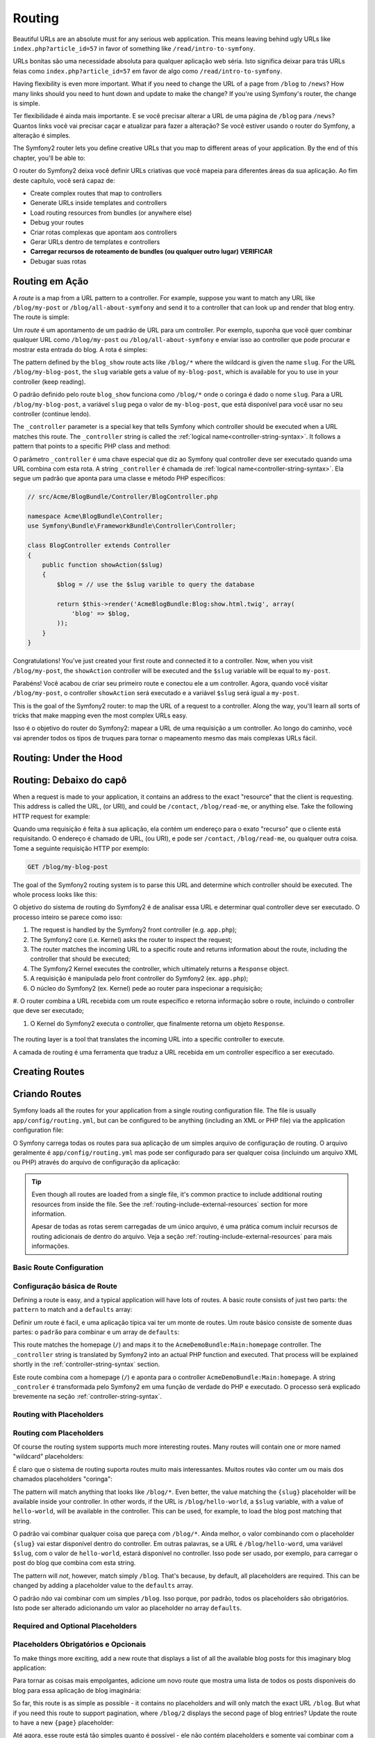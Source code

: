 .. index::
   single: Routing

Routing
=======

Beautiful URLs are an absolute must for any serious web application. This
means leaving behind ugly URLs like ``index.php?article_id=57`` in favor
of something like ``/read/intro-to-symfony``.

URLs bonitas são uma necessidade absoluta para qualquer aplicação web séria. Isto
significa deixar para trás URLs feias como ``index.php?article_id=57`` em favor
de algo como ``/read/intro-to-symfony``.

Having flexibility is even more important. What if you need to change the
URL of a page from ``/blog`` to ``/news``? How many links should you need to
hunt down and update to make the change? If you're using Symfony's router,
the change is simple.

Ter flexibilidade é ainda mais importante. E se você precisar alterar a URL de 
uma página de ``/blog`` para ``/news``? Quantos links você vai precisar caçar e 
atualizar para fazer a alteração? Se você estiver usando o router do Symfony, a 
alteração é simples.

The Symfony2 router lets you define creative URLs that you map to different
areas of your application. By the end of this chapter, you'll be able to:

O router do Symfony2 deixa você definir URLs criativas que você mapeia para 
diferentes áreas da sua aplicação. Ao fim deste capítulo, você será capaz de:

* Create complex routes that map to controllers
* Generate URLs inside templates and controllers
* Load routing resources from bundles (or anywhere else) 
* Debug your routes

* Criar rotas complexas que apontam aos controllers
* Gerar URLs dentro de templates e controllers
* **Carregar recursos de roteamento de bundles (ou qualquer outro lugar)** **VERIFICAR**
* Debugar suas rotas

.. index::
   single: Routing; Basics

Routing em Ação
---------------

A *route* is a map from a URL pattern to a controller. For example, suppose
you want to match any URL like ``/blog/my-post`` or ``/blog/all-about-symfony``
and send it to a controller that can look up and render that blog entry.
The route is simple:

Um *route* é um apontamento de um padrão de URL para um controller. Por exemplo, 
suponha que você quer combinar qualquer URL como ``/blog/my-post`` ou ``/blog/all-about-symfony`` 
e enviar isso ao controller que pode procurar e mostrar esta entrada do blog. A rota é simples:

.. configuration-block::

    .. code-block:: yaml

        # app/config/routing.yml
        blog_show:
            pattern:   /blog/{slug}
            defaults:  { _controller: AcmeBlogBundle:Blog:show }

    .. code-block:: xml

        <!-- app/config/routing.xml -->
        <?xml version="1.0" encoding="UTF-8" ?>
        <routes xmlns="http://symfony.com/schema/routing"
            xmlns:xsi="http://www.w3.org/2001/XMLSchema-instance"
            xsi:schemaLocation="http://symfony.com/schema/routing http://symfony.com/schema/routing/routing-1.0.xsd">

            <route id="blog_show" pattern="/blog/{slug}">
                <default key="_controller">AcmeBlogBundle:Blog:show</default>
            </route>
        </routes>

    .. code-block:: php

        // app/config/routing.php
        use Symfony\Component\Routing\RouteCollection;
        use Symfony\Component\Routing\Route;

        $collection = new RouteCollection();
        $collection->add('blog_show', new Route('/blog/{slug}', array(
            '_controller' => 'AcmeBlogBundle:Blog:show',
        )));

        return $collection;

The pattern defined by the ``blog_show`` route acts like ``/blog/*`` where
the wildcard is given the name ``slug``. For the URL ``/blog/my-blog-post``,
the ``slug`` variable gets a value of ``my-blog-post``, which is available
for you to use in your controller (keep reading).

O padrão definido pelo route ``blog_show`` funciona como ``/blog/*`` onde o 
coringa é dado o nome ``slug``. Para a URL ``/blog/my-blog-post``, a variável 
``slug`` pega o valor de ``my-blog-post``, que está disponível para você usar 
no seu controller (continue lendo).

The ``_controller`` parameter is a special key that tells Symfony which controller
should be executed when a URL matches this route. The ``_controller`` string
is called the :ref:`logical name<controller-string-syntax>`. It follows a
pattern that points to a specific PHP class and method:

O parâmetro ``_controller`` é uma chave especial que diz ao Symfony qual 
controller deve ser executado quando uma URL combina com esta rota. A string 
``_controller`` é chamada de :ref:`logical name<controller-string-syntax>`. 
Ela segue um padrão que aponta para uma classe e método PHP específicos: 

.. code-block:: php

    // src/Acme/BlogBundle/Controller/BlogController.php
    
    namespace Acme\BlogBundle\Controller;
    use Symfony\Bundle\FrameworkBundle\Controller\Controller;

    class BlogController extends Controller
    {
        public function showAction($slug)
        {
            $blog = // use the $slug varible to query the database
            
            return $this->render('AcmeBlogBundle:Blog:show.html.twig', array(
                'blog' => $blog,
            ));
        }
    }

Congratulations! You've just created your first route and connected it to
a controller. Now, when you visit ``/blog/my-post``, the ``showAction`` controller
will be executed and the ``$slug`` variable will be equal to ``my-post``.

Parabéns! Você acabou de criar seu primeiro route e conectou ele a um controller. 
Agora, quando você visitar ``/blog/my-post``, o controller ``showAction`` será 
executado e a variável ``$slug`` será igual a ``my-post``.

This is the goal of the Symfony2 router: to map the URL of a request to a
controller. Along the way, you'll learn all sorts of tricks that make mapping
even the most complex URLs easy.

Isso é o objetivo do router do Symfony2: mapear a URL de uma requisição a um 
controller. Ao longo do caminho, você vai aprender todos os tipos de truques 
para tornar o mapeamento mesmo das mais complexas URLs fácil.

.. index::
   single: Routing; Under the hood

Routing: Under the Hood
-----------------------
Routing: Debaixo do capô
-----------------------

When a request is made to your application, it contains an address to the
exact "resource" that the client is requesting. This address is called the
URL, (or URI), and could be ``/contact``, ``/blog/read-me``, or anything
else. Take the following HTTP request for example:

Quando uma requisição é feita à sua aplicação, ela contém um endereço para o 
exato "recurso" que o cliente está requisitando. O endereço é chamado de URL, 
(ou URI), e pode ser ``/contact``, ``/blog/read-me``, ou qualquer outra coisa. 
Tome a seguinte requisição HTTP por exemplo:

.. code-block:: text

    GET /blog/my-blog-post

The goal of the Symfony2 routing system is to parse this URL and determine
which controller should be executed. The whole process looks like this:

O objetivo do sistema de routing do Symfony2 é de analisar essa URL e determinar 
qual controller deve ser executado. O processo inteiro se parece como isso:

#. The request is handled by the Symfony2 front controller (e.g. ``app.php``);

#. The Symfony2 core (i.e. Kernel) asks the router to inspect the request;

#. The router matches the incoming URL to a specific route and returns information
   about the route, including the controller that should be executed;

#. The Symfony2 Kernel executes the controller, which ultimately returns
   a ``Response`` object.


#. A requisição é manipulada pelo front controller do Symfony2 (ex. ``app.php``);

#. O núcleo do Symfony2 (ex. Kernel) pede ao router para inspecionar a requisição;

#. O router combina a URL recebida com um route específico e retorna informação 
sobre  o route, incluindo o controller que deve ser executado;

#. O Kernel do Symfony2 executa o controller, que finalmente retorna um objeto ``Response``.

.. figure:: /images/request-flow.png
   :align: center
   :alt: Symfony2 request flow

   The routing layer is a tool that translates the incoming URL into a specific
   controller to execute.

   A camada de routing é uma ferramenta que traduz a URL recebida em um controller 
   específico a ser executado.

.. index::
   single: Routing; Creating routes

Creating Routes
---------------
Criando Routes
--------------

Symfony loads all the routes for your application from a single routing configuration
file. The file is usually ``app/config/routing.yml``, but can be configured
to be anything (including an XML or PHP file) via the application configuration
file:

O Symfony carrega todas os routes para sua aplicação de um simples arquivo de 
configuração de routing. O arquivo geralmente é ``app/config/routing.yml`` mas 
pode ser configurado para ser qualquer coisa (incluindo um arquivo XML ou PHP) 
através do arquivo de configuração da aplicação:

.. configuration-block::

    .. code-block:: yaml

        # app/config/config.yml
        framework:
            # ...
            router:        { resource: "%kernel.root_dir%/config/routing.yml" }

    .. code-block:: xml

        <!-- app/config/config.xml -->
        <framework:config ...>
            <!-- ... -->
            <framework:router resource="%kernel.root_dir%/config/routing.xml" />
        </framework:config>

    .. code-block:: php

        // app/config/config.php
        $container->loadFromExtension('framework', array(
            // ...
            'router'        => array('resource' => '%kernel.root_dir%/config/routing.php'),
        ));

.. tip::

    Even though all routes are loaded from a single file, it's common practice
    to include additional routing resources from inside the file. See the
    :ref:`routing-include-external-resources` section for more information.

    Apesar de todas as rotas serem carregadas de um único arquivo, é uma 
    prática comum incluir recursos de routing adicionais de dentro do 
    arquivo. Veja a seção :ref:`routing-include-external-resources` para mais
    informações.

Basic Route Configuration
~~~~~~~~~~~~~~~~~~~~~~~~~
Configuração básica de Route
~~~~~~~~~~~~~~~~~~~~~~~~~~~~

Defining a route is easy, and a typical application will have lots of routes.
A basic route consists of just two parts: the ``pattern`` to match and a
``defaults`` array:

Definir um route é facil, e uma aplicação típica vai ter um monte de routes. Um 
route básico consiste de somente duas partes: o ``padrão`` para combinar e um array 
de ``defaults``:

.. configuration-block::

    .. code-block:: yaml

        _welcome:
            pattern:   /
            defaults:  { _controller: AcmeDemoBundle:Main:homepage }

    .. code-block:: xml

        <?xml version="1.0" encoding="UTF-8" ?>

        <routes xmlns="http://symfony.com/schema/routing"
            xmlns:xsi="http://www.w3.org/2001/XMLSchema-instance"
            xsi:schemaLocation="http://symfony.com/schema/routing http://symfony.com/schema/routing/routing-1.0.xsd">

            <route id="_welcome" pattern="/">
                <default key="_controller">AcmeDemoBundle:Main:homepage</default>
            </route>

        </routes>

    ..  code-block:: php

        use Symfony\Component\Routing\RouteCollection;
        use Symfony\Component\Routing\Route;

        $collection = new RouteCollection();
        $collection->add('_welcome', new Route('/', array(
            '_controller' => 'AcmeDemoBundle:Main:homepage',
        )));

        return $collection;

This route matches the homepage (``/``) and maps it to the ``AcmeDemoBundle:Main:homepage``
controller. The ``_controller`` string is translated by Symfony2 into an
actual PHP function and executed. That process will be explained shortly
in the :ref:`controller-string-syntax` section.

Este route combina com a homepage (``/``) e aponta para o controller 
``AcmeDemoBundle:Main:homepage``. A string ``_controler`` é transformada pelo 
Symfony2 em uma função de verdade do PHP e executado. O processo será explicado 
brevemente na seção :ref:`controller-string-syntax`.

.. index::
   single: Routing; Placeholders

Routing with Placeholders
~~~~~~~~~~~~~~~~~~~~~~~~~
Routing com Placeholders
~~~~~~~~~~~~~~~~~~~~~~~~~

Of course the routing system supports much more interesting routes. Many
routes will contain one or more named "wildcard" placeholders:

É claro que o sistema de routing suporta routes muito mais interessantes. 
Muitos routes vão conter um ou mais dos chamados placeholders "coringa":

.. configuration-block::

    .. code-block:: yaml

        blog_show:
            pattern:   /blog/{slug}
            defaults:  { _controller: AcmeBlogBundle:Blog:show }

    .. code-block:: xml

        <?xml version="1.0" encoding="UTF-8" ?>

        <routes xmlns="http://symfony.com/schema/routing"
            xmlns:xsi="http://www.w3.org/2001/XMLSchema-instance"
            xsi:schemaLocation="http://symfony.com/schema/routing http://symfony.com/schema/routing/routing-1.0.xsd">

            <route id="blog_show" pattern="/blog/{slug}">
                <default key="_controller">AcmeBlogBundle:Blog:show</default>
            </route>
        </routes>

    .. code-block:: php

        use Symfony\Component\Routing\RouteCollection;
        use Symfony\Component\Routing\Route;

        $collection = new RouteCollection();
        $collection->add('blog_show', new Route('/blog/{slug}', array(
            '_controller' => 'AcmeBlogBundle:Blog:show',
        )));

        return $collection;

The pattern will match anything that looks like ``/blog/*``. Even better,
the value matching the ``{slug}`` placeholder will be available inside your
controller. In other words, if the URL is ``/blog/hello-world``, a ``$slug``
variable, with a value of ``hello-world``, will be available in the controller.
This can be used, for example, to load the blog post matching that string.

O padrão vai combinar qualquer coisa que pareça com ``/blog/*``. Ainda melhor, 
o valor combinando com o placeholder ``{slug}`` vai estar disponível dentro do 
controller. Em outras palavras, se a URL é ``/blog/hello-word``, uma variável 
``$slug``, com o valor de ``hello-world``, estará disponível no controller. Isso 
pode ser usado, por exemplo, para carregar o post do blog que combina com esta string.

The pattern will *not*, however, match simply ``/blog``. That's because,
by default, all placeholders are required. This can be changed by adding
a placeholder value to the ``defaults`` array.

O padrão *não* vai combinar com um simples ``/blog``. Isso porque, por padrão, 
todos os placeholders são obrigatórios. Isto pode ser alterado adicionando um 
valor ao placeholder no array ``defaults``.

Required and Optional Placeholders
~~~~~~~~~~~~~~~~~~~~~~~~~~~~~~~~~~
Placeholders Obrigatórios e Opcionais
~~~~~~~~~~~~~~~~~~~~~~~~~~~~~~~~~~~~~

To make things more exciting, add a new route that displays a list of all
the available blog posts for this imaginary blog application:

Para tornar as coisas mais empolgantes, adicione um novo route que mostra 
uma lista de todos os posts disponíveis do blog para essa aplicação de blog 
imaginária:

.. configuration-block::

    .. code-block:: yaml

        blog:
            pattern:   /blog
            defaults:  { _controller: AcmeBlogBundle:Blog:index }

    .. code-block:: xml

        <?xml version="1.0" encoding="UTF-8" ?>

        <routes xmlns="http://symfony.com/schema/routing"
            xmlns:xsi="http://www.w3.org/2001/XMLSchema-instance"
            xsi:schemaLocation="http://symfony.com/schema/routing http://symfony.com/schema/routing/routing-1.0.xsd">

            <route id="blog" pattern="/blog">
                <default key="_controller">AcmeBlogBundle:Blog:index</default>
            </route>
        </routes>

    .. code-block:: php

        use Symfony\Component\Routing\RouteCollection;
        use Symfony\Component\Routing\Route;

        $collection = new RouteCollection();
        $collection->add('blog', new Route('/blog', array(
            '_controller' => 'AcmeBlogBundle:Blog:index',
        )));

        return $collection;

So far, this route is as simple as possible - it contains no placeholders
and will only match the exact URL ``/blog``. But what if you need this route
to support pagination, where ``/blog/2`` displays the second page of blog
entries? Update the route to have a new ``{page}`` placeholder:

Até agora, esse route está tão simples quanto é possível - ele não contém 
placeholders e somente vai combinar com a exata URL ``/blog``. Mas e se você 
precisar que essa rota suporte paginação, onde ``/blog/2`` mostra a segunda página 
de entradas do blog? Atualize o route para ter um placeholder ``{page}`` novo:

.. configuration-block::

    .. code-block:: yaml

        blog:
            pattern:   /blog/{page}
            defaults:  { _controller: AcmeBlogBundle:Blog:index }

    .. code-block:: xml

        <?xml version="1.0" encoding="UTF-8" ?>

        <routes xmlns="http://symfony.com/schema/routing"
            xmlns:xsi="http://www.w3.org/2001/XMLSchema-instance"
            xsi:schemaLocation="http://symfony.com/schema/routing http://symfony.com/schema/routing/routing-1.0.xsd">

            <route id="blog" pattern="/blog/{page}">
                <default key="_controller">AcmeBlogBundle:Blog:index</default>
            </route>
        </routes>

    .. code-block:: php

        use Symfony\Component\Routing\RouteCollection;
        use Symfony\Component\Routing\Route;

        $collection = new RouteCollection();
        $collection->add('blog', new Route('/blog/{page}', array(
            '_controller' => 'AcmeBlogBundle:Blog:index',
        )));

        return $collection;

Like the ``{slug}`` placeholder before, the value matching ``{page}`` will
be available inside your controller. Its value can be used to determine which
set of blog posts to display for the given page.

Assim como o placeholder ``{slug}`` anterior, o valor combinando com ``{page}`` 
estará disponível dentro do controller. Seu valor poderá ser utilizado para 
determinar qual conjunto de posts do blog será exibido para a página passada.

But hold on! Since placeholders are required by default, this route will
no longer match on simply ``/blog``. Instead, to see page 1 of the blog,
you'd need to use the URL ``/blog/1``! Since that's no way for a rich web
app to behave, modify the route to make the ``{page}`` parameter optional.
This is done by including it in the ``defaults`` collection:

Mas espere aí! Uma vez que os placeholders são obrigatórios por padrão, este 
route não vai mais combinar com um simples ``/blog``. Em vez disso, para ver 
a página 1 do blog, você precisou usar a URL ``/blog/1``! Como essa não é a 
maneira que um aplicativo web rico comporta-se, modifique seu route para fazer 
do parâmetro ``{page}`` opcional. Isso é feito incluindo ele na coleção ``defaults``:

.. configuration-block::

    .. code-block:: yaml

        blog:
            pattern:   /blog/{page}
            defaults:  { _controller: AcmeBlogBundle:Blog:index, page: 1 }

    .. code-block:: xml

        <?xml version="1.0" encoding="UTF-8" ?>

        <routes xmlns="http://symfony.com/schema/routing"
            xmlns:xsi="http://www.w3.org/2001/XMLSchema-instance"
            xsi:schemaLocation="http://symfony.com/schema/routing http://symfony.com/schema/routing/routing-1.0.xsd">

            <route id="blog" pattern="/blog/{page}">
                <default key="_controller">AcmeBlogBundle:Blog:index</default>
                <default key="page">1</default>
            </route>
        </routes>

    .. code-block:: php

        use Symfony\Component\Routing\RouteCollection;
        use Symfony\Component\Routing\Route;

        $collection = new RouteCollection();
        $collection->add('blog', new Route('/blog/{page}', array(
            '_controller' => 'AcmeBlogBundle:Blog:index',
            'page' => 1,
        )));

        return $collection;

By adding ``page`` to the ``defaults`` key, the ``{page}`` placeholder is no
longer required. The URL ``/blog`` will match this route and the value of
the ``page`` parameter will be set to ``1``. The URL ``/blog/2`` will also
match, giving the ``page`` parameter a value of ``2``. Perfect.

Ao adicionar ``page`` à chave ``defaults``, o placeholder ``{page}`` não é mais 
obrigatório. A URL ``/blog`` vai combinar com esse route e o valor do parâmetro 
``page`` será definido para ``1``. A URL ``/blog/2`` também vai combinar, passando 
ao parâmetro o valor ``2``. Perfeito.

+---------+------------+
| /blog   | {page} = 1 |
+---------+------------+
| /blog/1 | {page} = 1 |
+---------+------------+
| /blog/2 | {page} = 2 |
+---------+------------+

.. index::
   single: Routing; Requirements

Adding Requirements
~~~~~~~~~~~~~~~~~~~
Adicionando Requisitos
~~~~~~~~~~~~~~~~~~~~~~~~~

Take a quick look at the routes that have been created so far:

Dê uma olhada rápida nas rotas que foram criadas até agora:

.. configuration-block::

    .. code-block:: yaml

        blog:
            pattern:   /blog/{page}
            defaults:  { _controller: AcmeBlogBundle:Blog:index, page: 1 }

        blog_show:
            pattern:   /blog/{slug}
            defaults:  { _controller: AcmeBlogBundle:Blog:show }

    .. code-block:: xml

        <?xml version="1.0" encoding="UTF-8" ?>

        <routes xmlns="http://symfony.com/schema/routing"
            xmlns:xsi="http://www.w3.org/2001/XMLSchema-instance"
            xsi:schemaLocation="http://symfony.com/schema/routing http://symfony.com/schema/routing/routing-1.0.xsd">

            <route id="blog" pattern="/blog/{page}">
                <default key="_controller">AcmeBlogBundle:Blog:index</default>
                <default key="page">1</default>
            </route>

            <route id="blog_show" pattern="/blog/{slug}">
                <default key="_controller">AcmeBlogBundle:Blog:show</default>
            </route>
        </routes>

    .. code-block:: php

        use Symfony\Component\Routing\RouteCollection;
        use Symfony\Component\Routing\Route;

        $collection = new RouteCollection();
        $collection->add('blog', new Route('/blog/{page}', array(
            '_controller' => 'AcmeBlogBundle:Blog:index',
            'page' => 1,
        )));

        $collection->add('blog_show', new Route('/blog/{show}', array(
            '_controller' => 'AcmeBlogBundle:Blog:show',
        )));

        return $collection;

Can you spot the problem? Notice that both routes have patterns that match
URL's that look like ``/blog/*``. The Symfony router will always choose the
**first** matching route it finds. In other words, the ``blog_show`` route
will *never* be matched. Instead, a URL like ``/blog/my-blog-post`` will match
the first route (``blog``) and return a nonsense value of ``my-blog-post``
to the ``{page}`` parameter.

Você poderia apontar o problema? Perceba que ambas rotas possuem padrões que
combinam URL's que pareçam com ``/blog/*``. O router do Symfony vai sempre
escolher o **primeiro** route que combine com o que procura. Em outras palavras,
o route ``blog_show`` **nunca** combinará. Em vez disso, uma URL como 
``/blog/my-blog-post`` vai combinar com o primeiro route (``blog``) e retornar
um valor absurdo de ``my-blog-post`` ao parâmetro ``{page}``.  

+--------------------+-------+-----------------------+
| URL                | route | parameters            |
+====================+=======+=======================+
| /blog/2            | blog  | {page} = 2            |
+--------------------+-------+-----------------------+
| /blog/my-blog-post | blog  | {page} = my-blog-post |
+--------------------+-------+-----------------------+

The answer to the problem is to add route *requirements*. The routes in this
example would work perfectly if the ``/blog/{page}`` pattern *only* matched
URLs where the ``{page}`` portion is an integer. Fortunately, regular expression
requirements can easily be added for each parameter. For example:

A solução do problema é adicionar *requisitos* de route. Os routes nesse exemplo 
podem funcionar perfeitamente se o padrão ``/blog/{page}`` combinar *apenas* URLs
onde a porção ``{page}`` é um inteiro. Felizmente, requisitos em forma de expressões
regulares podem ser facilmente adicionados para cada parâmetro. Por exemplo:

.. configuration-block::

    .. code-block:: yaml

        blog:
            pattern:   /blog/{page}
            defaults:  { _controller: AcmeBlogBundle:Blog:index, page: 1 }
            requirements:
                page:  \d+

    .. code-block:: xml

        <?xml version="1.0" encoding="UTF-8" ?>

        <routes xmlns="http://symfony.com/schema/routing"
            xmlns:xsi="http://www.w3.org/2001/XMLSchema-instance"
            xsi:schemaLocation="http://symfony.com/schema/routing http://symfony.com/schema/routing/routing-1.0.xsd">

            <route id="blog" pattern="/blog/{page}">
                <default key="_controller">AcmeBlogBundle:Blog:index</default>
                <default key="page">1</default>
                <requirement key="page">\d+</requirement>
            </route>
        </routes>

    .. code-block:: php

        use Symfony\Component\Routing\RouteCollection;
        use Symfony\Component\Routing\Route;

        $collection = new RouteCollection();
        $collection->add('blog', new Route('/blog/{page}', array(
            '_controller' => 'AcmeBlogBundle:Blog:index',
            'page' => 1,
        ), array(
            'page' => '\d+',
        )));

        return $collection;

The ``\d+`` requirement is a regular expression that says that the value of
the ``{page}`` parameter must be a digit (i.e. a number). The ``blog`` route
will still match on a URL like ``/blog/2`` (because 2 is a number), but it
will no longer match a URL like ``/blog/my-blog-post`` (because ``my-blog-post``
is *not* a number).

Um requerimento ``\d+`` é uma expressão regular que diz que o valor de ``{page} ``
deve ser um dígito (ex. um número). O route ``blog`` vai continuar combinando
com uma URL como ``/blog/2`` (porque 2 é um número), mas ele não mais combinará
com uma URL como ``/blog/my-blog-post`` (porque ``my-blog-post`` *não* é un número).

As a result, a URL like ``/blog/my-blog-post`` will now properly match the
``blog_show`` route.

Em consequência, uma URL como ``/blog/my-blog-post`` combinará convenientemente com
o route ``blog_show``.

+--------------------+-----------+-----------------------+
| URL                | route     | parameters            |
+====================+===========+=======================+
| /blog/2            | blog      | {page} = 2            |
+--------------------+-----------+-----------------------+
| /blog/my-blog-post | blog_show | {slug} = my-blog-post |
+--------------------+-----------+-----------------------+

.. sidebar:: Os primeiros Routes sempre vencem

    What this all means is that the order of the routes is very important.
    If the ``blog_show`` route were placed above the ``blog`` route, the
    URL ``/blog/2`` would match ``blog_show`` instead of ``blog`` since the
    ``{slug}`` parameter of ``blog_show`` has no requirements. By using proper
    ordering and clever requirements, you can accomplish just about anything.
    
    O que isso tudo significa é que a ordem dos routes é muito importante.
    Se o route ``blog_show``foi colocada acima do route ``blog``, a URL
    ``/blog/2`` combinaria com ``blog_show`` ao invés de ``blog`` uma vez que
    o parâmetro ``{slug}`` do ``blog_show`` não tem requisitos. Usando
    a ordenação apropriada e requisitos inteligentes, você pode fazer
    praticamente qualquer coisa.
     

Since the parameter requirements are regular expressions, the complexity
and flexibility of each requirement is entirely up to you. Suppose the homepage
of your application is available in two different languages, based on the
URL:

Considerando que os requisitos dos parêmetros são expressões regulares, a complexidade
e flexibilidade de cada requisito está inteiramente em suas mãos. Suponha que
a homepage da sua aplicação está disponível em dois idiomas diferentes, baseado
na URL:

.. configuration-block::

    .. code-block:: yaml

        homepage:
            pattern:   /{culture}
            defaults:  { _controller: AcmeDemoBundle:Main:homepage, culture: en }
            requirements:
                culture:  en|fr

    .. code-block:: xml

        <?xml version="1.0" encoding="UTF-8" ?>

        <routes xmlns="http://symfony.com/schema/routing"
            xmlns:xsi="http://www.w3.org/2001/XMLSchema-instance"
            xsi:schemaLocation="http://symfony.com/schema/routing http://symfony.com/schema/routing/routing-1.0.xsd">

            <route id="homepage" pattern="/{culture}">
                <default key="_controller">AcmeDemoBundle:Main:homepage</default>
                <default key="culture">en</default>
                <requirement key="culture">en|fr</requirement>
            </route>
        </routes>

    .. code-block:: php

        use Symfony\Component\Routing\RouteCollection;
        use Symfony\Component\Routing\Route;

        $collection = new RouteCollection();
        $collection->add('homepage', new Route('/{culture}', array(
            '_controller' => 'AcmeDemoBundle:Main:homepage',
            'culture' => 'en',
        ), array(
            'culture' => 'en|fr',
        )));

        return $collection;

For incoming requests, the ``{culture}`` portion of the URL is matched against
the regular expression ``(en|fr)``.

Nas requisições recebidas, a porção da URL ``{culture}`` é combinada com a 
expressão regular ``(en|fr)``.

+-----+--------------------------+
| /   | {culture} = en           |
+-----+--------------------------+
| /en | {culture} = en           |
+-----+--------------------------+
| /fr | {culture} = fr           |
+-----+--------------------------+
| /es | *won't match this route* |
+-----+--------------------------+

+-----+------------------------------+
| /   | {culture} = en               |
+-----+------------------------------+
| /en | {culture} = en               |
+-----+------------------------------+
| /fr | {culture} = fr               |
+-----+------------------------------+
| /es | *não combina com este route* |
+-----+------------------------------+

.. index::
   single: Routing; Method requirement

Adding HTTP Method Requirements
~~~~~~~~~~~~~~~~~~~~~~~~~~~~~~~
Adicionando requisitos de Método HTTP
~~~~~~~~~~~~~~~~~~~~~~~~~~~~~~~~~~~~~

In addition to the URL, you can also match on the *method* of the incoming
request (i.e. GET, HEAD, POST, PUT, DELETE). Suppose you have a contact form
with two controllers - one for displaying the form (on a GET request) and one
for processing the form when it's submitted (on a POST request). This can
be accomplished with the following route configuration:

Adicionalmente à URL, você pode também combinar no *método* da requisição
recebida (ex. GET, HEAD, POST, PUT, DELETE). Suponha que você tem um formulário
de contrato com dois controllers - um para mostrar o formulário (em uma requisição
GET) e um para processar o formulário quando ele é submetido (em uma requisição 
POST). Isso pode ser feito com a seguinte configuração de route:

.. configuration-block::

    .. code-block:: yaml

        contact:
            pattern:  /contact
            defaults: { _controller: AcmeDemoBundle:Main:contact }
            requirements:
                _method:  GET

        contact_process:
            pattern:  /contact
            defaults: { _controller: AcmeDemoBundle:Main:contactProcess }
            requirements:
                _method:  POST

    .. code-block:: xml

        <?xml version="1.0" encoding="UTF-8" ?>

        <routes xmlns="http://symfony.com/schema/routing"
            xmlns:xsi="http://www.w3.org/2001/XMLSchema-instance"
            xsi:schemaLocation="http://symfony.com/schema/routing http://symfony.com/schema/routing/routing-1.0.xsd">

            <route id="contact" pattern="/contact">
                <default key="_controller">AcmeDemoBundle:Main:contact</default>
                <requirement key="_method">GET</requirement>
            </route>

            <route id="contact_process" pattern="/contact">
                <default key="_controller">AcmeDemoBundle:Main:contactProcess</default>
                <requirement key="_method">POST</requirement>
            </route>
        </routes>

    .. code-block:: php

        use Symfony\Component\Routing\RouteCollection;
        use Symfony\Component\Routing\Route;

        $collection = new RouteCollection();
        $collection->add('contact', new Route('/contact', array(
            '_controller' => 'AcmeDemoBundle:Main:contact',
        ), array(
            '_method' => 'GET',
        )));

        $collection->add('contact_process', new Route('/contact', array(
            '_controller' => 'AcmeDemoBundle:Main:contactProcess',
        ), array(
            '_method' => 'POST',
        )));

        return $collection;

Despite the fact that these two routes have identical patterns (``/contact``),
the first route will match only GET requests and the second route will match
only POST requests. This means that you can display the form and submit the
form via the same URL, while using distinct controllers for the two actions.

Apesar do fato de que essas duas rotas tem padrões idênticos (``/contact``),
o primeiro route vai combinar apenas requisições GET e o segunto route vai
combinar somente requisições POST. Isso significa que você pode mostrar o 
formulário e submeter o formulário através da mesma URL, enquanto usar 
controllers diferentes para as duas ações.

.. note::
    If no ``_method`` requirement is specified, the route will match on
    *all* methods.
    
    Se nenhum requisito ``_method`` é especificado, o route vai combinar
    em *todos* os métodos.

Like the other requirements, the ``_method`` requirement is parsed as a regular
expression. To match ``GET`` *or* ``POST`` requests, you can use ``GET|POST``.

Assim como outros requisitos, o requisito ``_method`` é interpretado como
uma expressão regular. Para combinar requisições ``GET`` *ou* ``POST``, você
pode usar ``GET|POST``.

.. index::
   single: Routing; Advanced example
   single: Routing; _format parameter

.. _advanced-routing-example:

Advanced Routing Example
~~~~~~~~~~~~~~~~~~~~~~~~
Exemplo Avançado de Routing 
~~~~~~~~~~~~~~~~~~~~~~~~~~~

At this point, you have everything you need to create a powerful routing
structure in Symfony. The following is an example of just how flexible the
routing system can be:

Neste ponto, você tem tudo o que precisa para criar uma poderosa estrutura
de routing no Symfony. Em seguida um exemplo do quão flexível o sistema de 
routing pode ser:

.. configuration-block::

    .. code-block:: yaml

        article_show:
          pattern:  /articles/{culture}/{year}/{title}.{_format}
          defaults: { _controller: AcmeDemoBundle:Article:show, _format: html }
          requirements:
              culture:  en|fr
              _format:  html|rss
              year:     \d+

    .. code-block:: xml

        <?xml version="1.0" encoding="UTF-8" ?>

        <routes xmlns="http://symfony.com/schema/routing"
            xmlns:xsi="http://www.w3.org/2001/XMLSchema-instance"
            xsi:schemaLocation="http://symfony.com/schema/routing http://symfony.com/schema/routing/routing-1.0.xsd">

            <route id="article_show" pattern="/articles/{culture}/{year}/{title}.{_format}">
                <default key="_controller">AcmeDemoBundle:Article:show</default>
                <default key="_format">html</default>
                <requirement key="culture">en|fr</requirement>
                <requirement key="_format">html|rss</requirement>
                <requirement key="year">\d+</requirement>
            </route>
        </routes>

    .. code-block:: php

        use Symfony\Component\Routing\RouteCollection;
        use Symfony\Component\Routing\Route;

        $collection = new RouteCollection();
        $collection->add('homepage', new Route('/articles/{culture}/{year}/{title}.{_format}', array(
            '_controller' => 'AcmeDemoBundle:Article:show',
            '_format' => 'html',
        ), array(
            'culture' => 'en|fr',
            '_format' => 'html|rss',
            'year' => '\d+',
        )));

        return $collection;

As you've seen, this route will only match if the ``{culture}`` portion of
the URL is either ``en`` or ``fr`` and if the ``{year}`` is a number. This
route also shows how you can use a period between placeholders instead of
a slash. URLs matching this route might look like:

Como você tem visto, este route vai somente combinar se a porção da URL 
``{culture}`` ou é ``en`` ou ``fr`` e se o ``{year}`` é um número. Este
route também mostra como você pode usar um ponto entre placeholders ao invés
de uma barra. URLs que combinem com este route podem parecer como:

 * ``/articles/en/2010/my-post``
 * ``/articles/fr/2010/my-post.rss``

.. _book-routing-format-param:

.. sidebar:: The Special ``_format`` Routing Parameter
.. sidebar:: O Parâmetro Especial ``_format`` do Routing

    This example also highlights the special ``_format`` routing parameter.
    When using this parameter, the matched value becomes the "request format"
    of the ``Request`` object. Ultimately, the request format is used for such
    things such as setting the ``Content-Type`` of the response (e.g. a ``json``
    request format translates into a ``Content-Type`` of ``application/json``).
    It can also be used in the controller to render a different template for
    each value of ``_format``. The ``_format`` parameter is a very powerful way
    to render the same content in different formats.
    
    Esse exemplo também destaca o parâmetro especial ``_format`` do routing.
    Quando usado este parâmetro, o valor combinado torna-se o "formato da requisição"
    do objeto ``Request``. Finalmente, o formato da requisição é usado para tais 
    coisas como definir o ``Content-Type`` da resposta (ex. um formato de requisição 
    ``json`` traduz-se em um ``Content-Type`` igual a ``application/json``). Isso pode 
    também ser utilizado em um controller para desenhar um template diferente para
    cada valor de ``_format``. O parâmetro ``_format`` é uma forma muito poderosa
    de desenhar o mesmo conteúdo em formatos diferentes.
    

Special Routing Parameters
~~~~~~~~~~~~~~~~~~~~~~~~~~
Parâmetros Especiais de Routing
~~~~~~~~~~~~~~~~~~~~~~~~~~~~~~~

As you've seen, each routing parameter or default value is eventually available
as an argument in the controller method. Additionally, there are three parameters
that are special: each adds a unique piece of functionality inside your application:

Como você viu, cada parâmetro de routing ou valores padrões estão geralmente
disponíveis como um argumento no método do controller. Adicionalmente, existem três
parâmetros que são especiais: cada um adiciona uma peça única de funcionalidade
dentro de sua aplicação:

* ``_controller``: As you've seen, this parameter is used to determine which
  controller is executed when the route is matched;

* ``_format``: Used to set the request format (:ref:`read more<book-routing-format-param>`);

* ``_locale``: Used to set the locale on the session (:ref:`read more<book-translation-locale-url>`);

* ``_controller``: Como você viu, este parâmetro é usado para determinar qual controller
  é executado quando o route é combinado;

* ``_format``: Usado para definir o formato da requisição (:ref:`leia mais<book-routing-format-param>`);

* ``_locale``: Usado para definir o local na sessão (:ref:`leia mais<book-translation-locale-url>`);

.. index::
   single: Routing; Controllers
   single: Controller; String naming format

.. _controller-string-syntax:

Controller Naming Pattern
-------------------------
Padrão de Nomenclatura de Controller
------------------------------------

Every route must have a ``_controller`` parameter, which dictates which
controller should be executed when that route is matched. This parameter
uses a simple string pattern called the *logical controller name*, which
Symfony maps to a specific PHP method and class. The pattern has three parts,
each separated by a colon:

Cada route deve ter um parâmetro ``_controller``, que determina qual controller
deve ser executado quando o route é combinado. Este parâmetro usa um padrão
simples de string chamado *nome lógico de controller*, que o Symfony direciona
a um método PHP específico e classe. O padrão possui três partes, cada uma
separada por dois pontos:

    **bundle**:**controller**:**action**

For example, a ``_controller`` value of ``AcmeBlogBundle:Blog:show`` means:

Por exemplo, o valor de ``_controller`` de ``AcmeBlogBundle:Blog:show`` significa:

+----------------+------------------+-------------+
| Bundle         | Controller Class | Method Name |
+================+==================+=============+
| AcmeBlogBundle | BlogController   | showAction  |
+----------------+------------------+-------------+

The controller might look like this:

O controller pode parecer como isto:

.. code-block:: php

    // src/Acme/BlogBundle/Controller/BlogController.php
    
    namespace Acme\BlogBundle\Controller;
    use Symfony\Bundle\FrameworkBundle\Controller\Controller;
    
    class BlogController extends Controller
    {
        public function showAction($slug)
        {
            // ...
        }
    }

Notice that Symfony adds the string ``Controller`` to the class name (``Blog``
=> ``BlogController``) and ``Action`` to the method name (``show`` => ``showAction``).

Perceba que o Symfony adiciona a string ``Controller`` ao nome da classe (``Blog`` 
=> ``BlogController``) e ``Action`` ao nome do método (``show`` => ``showAction``).

You could also refer to this controller using its fully-qualified class name
and method: ``Acme\BlogBundle\Controller\BlogController::showAction``.
But if you follow some simple conventions, the logical name is more concise
and allows more flexibility.

Você pode também referenciar este controller usando seu nome completo de classe e
método: ``Acme\BlogBundle\Controller\BlogController::showAction``.
Mas se você segue algumas simples convenções, o nome lógico é mais consiso e
possibilita mais flexibilidade.

.. note::

   In addition to using the logical name or the fully-qualified class name,
   Symfony supports a third way of referring to a controller. This method
   uses just one colon separator (e.g. ``service_name:indexAction``) and
   refers to the controller as a service (see :doc:`/cookbook/controller/service`).
   
   Adicionamente ao utilizar o nome lógio ou o nome completo de classe, o
   Symfony suporta uma terceira forma de referenciar a um controller. Este método
   usa somente dois pontos como separador (ex. ``service_name:indexAction``) e
   referencia ao controller como um serviço (veja :doc:`/cookbook/controller/service`).

Route Parameters and Controller Arguments
-----------------------------------------
Parâmetros do Route e Argumentos de Controller
----------------------------------------------

The route parameters (e.g. ``{slug}``) are especially important because
each is made available as an argument to the controller method:

Os parâmetros de route (ex. ``{slug}``) são especialmente importantes
porque cada um é disponibilizado como um argumento ao método do controller:

.. code-block:: php

    public function showAction($slug)
    {
      // ...
    }

In reality, the entire ``defaults`` collection is merged with the parameter
values to form a single array. Each key of that array is available as an
argument on the controller.

Na realidade, a inteira coleção ``defaults`` é mesclada com os valores
dos parâmetros para formar um único array. Cada chave desse array está
disponível como uma argumento no controller.

In other words, for each argument of your controller method, Symfony looks
for a route parameter of that name and assigns its value to that argument.
In the advanced example above, any combination (in any order) of the following
variables could be used as arguments to the ``showAction()`` method:

Em outras palavras, para cada argumento do seu método do controller, o Symfony
procurar por um parâmetro de route desse nome e atribui seu valor a esse 
argumento. Em um exemplo avançado abaixo, qualquer combinação (em qualquer ordem)
das seguintes variáveis pode ser usada como argumentos para o método ``showAction()``:

* ``$culture``
* ``$year``
* ``$title``
* ``$_format``
* ``$_controller``

Since the placeholders and ``defaults`` collection are merged together, even
the ``$_controller`` variable is available. For a more detailed discussion,
see :ref:`route-parameters-controller-arguments`.

Uma vez que os placeholders e a coleção ``defaults`` são mesclados juntos, até mesmo
a variável ``$_controller`` é disponibilizada. Para uma discussão mais detalhada,
veja :ref:`route-parameters-controller-arguments`.

.. tip::

    You can also use a special ``$_route`` variable, which is set to the
    name of the route that was matched.
    
    Você pode também usar uma variável especial ``$_route``, que é definida
    com o nome do route que combinou.

.. index::
   single: Routing; Importing routing resources

.. _routing-include-external-resources:

Including External Routing Resources
------------------------------------
Incluindo Recursos de Routing Externos
--------------------------------------

All routes are loaded via a single configuration file - usually ``app/config/routing.yml``
(see `Creating Routes`_ above). Commonly, however, you'll want to load routes
from other places, like a routing file that lives inside a bundle. This can
be done by "importing" that file:

Todos os routes são carregados através de um simples arquivo de configuração - geralmente
``app/config/routing.yml`` (see `Creating Routes`_ above). Normalmente, contudo, você vai
querer carregar routes de outros lugares, como um arquivo de routing que está dentro de um
bundle. Isso pode ser feito "importando" esse arquivo:

.. configuration-block::

    .. code-block:: yaml

        # app/config/routing.yml
        acme_hello:
            resource: "@AcmeHelloBundle/Resources/config/routing.yml"

    .. code-block:: xml

        <!-- app/config/routing.xml -->
        <?xml version="1.0" encoding="UTF-8" ?>

        <routes xmlns="http://symfony.com/schema/routing"
            xmlns:xsi="http://www.w3.org/2001/XMLSchema-instance"
            xsi:schemaLocation="http://symfony.com/schema/routing http://symfony.com/schema/routing/routing-1.0.xsd">

            <import resource="@AcmeHelloBundle/Resources/config/routing.xml" />
        </routes>

    .. code-block:: php

        // app/config/routing.php
        use Symfony\Component\Routing\RouteCollection;

        $collection = new RouteCollection();
        $collection->addCollection($loader->import("@AcmeHelloBundle/Resources/config/routing.php"));

        return $collection;

.. note::

   When importing resources from YAML, the key (e.g. ``acme_hello``) is meaningless.
   Just be sure that it's unique so no other lines override it.
   
   Quando importando recursos de um YAML, a chave (ex. ``acme_hello``) não tem importância.
   Só tenha certeza que isto é único de forma que nenhuma outra linha sobrescreva esta. 

The ``resource`` key loads the given routing resource. In this example the
resource is the full path to a file, where the ``@AcmeHelloBundle`` shortcut
syntax resolves to the path of that bundle. The imported file might look
like this:

A chave do ``recurso`` carrega o recurso de routing dado. Neste exemplo o 
recurso é o caminho completo ao arquivo, onde a sintaxe do atalho ``@AcmeHelloBundle``
decide o caminho desse bundle. O arquivo importado parece como isto:

.. configuration-block::

    .. code-block:: yaml

        # src/Acme/HelloBundle/Resources/config/routing.yml
       acme_hello:
            pattern:  /hello/{name}
            defaults: { _controller: AcmeHelloBundle:Hello:index }

    .. code-block:: xml

        <!-- src/Acme/HelloBundle/Resources/config/routing.xml -->
        <?xml version="1.0" encoding="UTF-8" ?>

        <routes xmlns="http://symfony.com/schema/routing"
            xmlns:xsi="http://www.w3.org/2001/XMLSchema-instance"
            xsi:schemaLocation="http://symfony.com/schema/routing http://symfony.com/schema/routing/routing-1.0.xsd">

            <route id="acme_hello" pattern="/hello/{name}">
                <default key="_controller">AcmeHelloBundle:Hello:index</default>
            </route>
        </routes>

    .. code-block:: php

        // src/Acme/HelloBundle/Resources/config/routing.php
        use Symfony\Component\Routing\RouteCollection;
        use Symfony\Component\Routing\Route;

        $collection = new RouteCollection();
        $collection->add('acme_hello', new Route('/hello/{name}', array(
            '_controller' => 'AcmeHelloBundle:Hello:index',
        )));

        return $collection;

The routes from this file are parsed and loaded in the same way as the main
routing file.

Os routes deste arquivo são interpretados e carregados na mesma forma que o 
arquivo principal do routing.

Prefixing Imported Routes
~~~~~~~~~~~~~~~~~~~~~~~~~
Prefixando Routes Importados
~~~~~~~~~~~~~~~~~~~~~~~~~~~~

You can also choose to provide a "prefix" for the imported routes. For example,
suppose you want the ``acme_hello`` route to have a final pattern of ``/admin/hello/{name}``
instead of simply ``/hello/{name}``:

Você pode também escolher prover um "prefixo" para os routes importados. Por exemplo,
suponha que você queira que o route ``acme_hello`` tenha um padrão final de 
``/admin/hello/{name}`` no lugar de simplesmente ``/hello/{name}``:

.. configuration-block::

    .. code-block:: yaml

        # app/config/routing.yml
        acme_hello:
            resource: "@AcmeHelloBundle/Resources/config/routing.yml"
            prefix:   /admin

    .. code-block:: xml

        <!-- app/config/routing.xml -->
        <?xml version="1.0" encoding="UTF-8" ?>

        <routes xmlns="http://symfony.com/schema/routing"
            xmlns:xsi="http://www.w3.org/2001/XMLSchema-instance"
            xsi:schemaLocation="http://symfony.com/schema/routing http://symfony.com/schema/routing/routing-1.0.xsd">

            <import resource="@AcmeHelloBundle/Resources/config/routing.xml" prefix="/admin" />
        </routes>

    .. code-block:: php

        // app/config/routing.php
        use Symfony\Component\Routing\RouteCollection;

        $collection = new RouteCollection();
        $collection->addCollection($loader->import("@AcmeHelloBundle/Resources/config/routing.php"), '/admin');

        return $collection;

The string ``/admin`` will now be prepended to the pattern of each route
loaded from the new routing resource.

A string ``/admin`` agora será anteposta ao padrão de cada route carregado
do novo recurso de routing.

.. index::
   single: Routing; Debugging

Visualizing & Debugging Routes
------------------------------
Visualizando & Debugando Routes
-------------------------------

While adding and customizing routes, it's helpful to be able to visualize
and get detailed information about your routes. A great way to see every route
in your application is via the ``router:debug`` console command. Execute
the command by running the following from the root of your project.

.. code-block:: bash

    php app/console router:debug

The command will print a helpful list of *all* the configured routes in
your application:

.. code-block:: text

    homepage              ANY       /
    contact               GET       /contact
    contact_process       POST      /contact
    article_show          ANY       /articles/{culture}/{year}/{title}.{_format}
    blog                  ANY       /blog/{page}
    blog_show             ANY       /blog/{slug}

You can also get very specific information on a single route by including
the route name after the command:

.. code-block:: bash

    php app/console router:debug article_show

.. index::
   single: Routing; Generating URLs

Generating URLs
---------------

The routing system should also be used to generate URLs. In reality, routing
is a bi-directional system: mapping the URL to a controller+parameters and
a route+parameters back to a URL. The
:method:`Symfony\\Component\\Routing\\Router::match` and
:method:`Symfony\\Component\\Routing\\Router::generate` methods form this bi-directional
system. Take the ``blog_show`` example route from earlier::

    $params = $router->match('/blog/my-blog-post');
    // array('slug' => 'my-blog-post', '_controller' => 'AcmeBlogBundle:Blog:show')

    $uri = $router->generate('blog_show', array('slug' => 'my-blog-post'));
    // /blog/my-blog-post

To generate a URL, you need to specify the name of the route (e.g. ``blog_show``)
and any wildcards (e.g. ``slug = my-blog-post``) used in the pattern for
that route. With this information, any URL can easily be generated:

.. code-block:: php

    class MainController extends Controller
    {
        public function showAction($slug)
        {
          // ...

          $url = $this->get('router')->generate('blog_show', array('slug' => 'my-blog-post'));
        }
    }

In an upcoming section, you'll learn how to generate URLs from inside templates.

.. tip::

    If the frontend of your application uses AJAX requests, you might want
    to be able to generate URLs in JavaScript based on your routing configuration.
    By using the `FOSJsRoutingBundle`_, you can do exactly that:
    
    .. code-block:: javascript
    
        var url = Routing.generate('blog_show', { "slug": 'my-blog-post});

    For more information, see the documentation for that bundle.

.. index::
   single: Routing; Absolute URLs

Generating Absolute URLs
~~~~~~~~~~~~~~~~~~~~~~~~

By default, the router will generate relative URLs (e.g. ``/blog``). To generate
an absolute URL, simply pass ``true`` to the third argument of the ``generate()``
method:

.. code-block:: php

    $router->generate('blog_show', array('slug' => 'my-blog-post'), true);
    // http://www.example.com/blog/my-blog-post

.. note::

    The host that's used when generating an absolute URL is the host of
    the current ``Request`` object. This is detected automatically based
    on server information supplied by PHP. When generating absolute URLs for
    scripts run from the command line, you'll need to manually set the desired
    host on the ``Request`` object:
    
    .. code-block:: php
    
        $request->headers->set('HOST', 'www.example.com');

.. index::
   single: Routing; Generating URLs in a template

Generating URLs with Query Strings
~~~~~~~~~~~~~~~~~~~~~~~~~~~~~~~~~~

The ``generate`` method takes an array of wildcard values to generate the URI.
But if you pass extra ones, they will be added to the URI as a query string::

    $router->generate('blog', array('page' => 2, 'category' => 'Symfony'));
    // /blog/2?category=Symfony

Generating URLs from a template
~~~~~~~~~~~~~~~~~~~~~~~~~~~~~~~

The most common place to generate a URL is from within a template when linking
between pages in your application. This is done just as before, but using
a template helper function:

.. configuration-block::

    .. code-block:: html+jinja

        <a href="{{ path('blog_show', { 'slug': 'my-blog-post' }) }}">
          Read this blog post.
        </a>

    .. code-block:: php

        <a href="<?php echo $view['router']->generate('blog_show', array('slug' => 'my-blog-post')) ?>">
            Read this blog post.
        </a>

Absolute URLs can also be generated.

.. configuration-block::

    .. code-block:: html+jinja

        <a href="{{ url('blog_show', { 'slug': 'my-blog-post' }) }}">
          Read this blog post.
        </a>

    .. code-block:: php

        <a href="<?php echo $view['router']->generate('blog_show', array('slug' => 'my-blog-post'), true) ?>">
            Read this blog post.
        </a>

Summary
-------

Routing is a system for mapping the URL of incoming requests to the controller
function that should be called to process the request. It both allows you
to specify beautiful URLs and keeps the functionality of your application
decoupled from those URLs. Routing is a two-way mechanism, meaning that it
should also be used to generate URLs.

Learn more from the Cookbook
----------------------------

* :doc:`/cookbook/routing/scheme`

.. _`FOSJsRoutingBundle`: https://github.com/FriendsOfSymfony/FOSJsRoutingBundle
